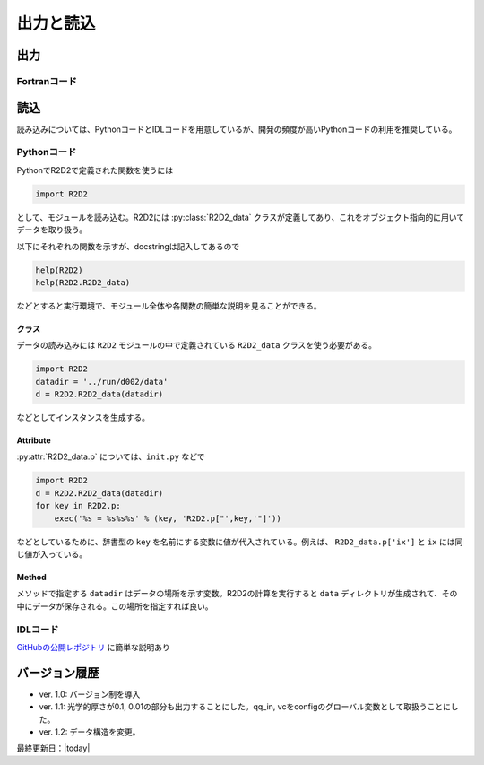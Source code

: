 出力と読込
=================

出力
----------------------

Fortranコード
::::::::::::::::::::::

読込
----------------------
読み込みについては、PythonコードとIDLコードを用意しているが、開発の頻度が高いPythonコードの利用を推奨している。

Pythonコード
::::::::::::::::::::::

.. py:module:: R2D2

PythonでR2D2で定義された関数を使うには

.. code:: python

    import R2D2

として、モジュールを読み込む。R2D2には :py:class:`R2D2_data` クラスが定義してあり、これをオブジェクト指向的に用いてデータを取り扱う。

以下にそれぞれの関数を示すが、docstringは記入してあるので

.. code:: python

    help(R2D2)
    help(R2D2.R2D2_data)

などとすると実行環境で、モジュール全体や各関数の簡単な説明を見ることができる。

クラス
^^^^^^^^^^^^^^^^^^^^^^^
.. py:class:: R2D2_data(datadir)

データの読み込みには ``R2D2`` モジュールの中で定義されている ``R2D2_data`` クラスを使う必要がある。

.. code:: python

    import R2D2
    datadir = '../run/d002/data'
    d = R2D2.R2D2_data(datadir)

などとしてインスタンスを生成する。

Attribute
^^^^^^^^^^^^^^^^^^^^^^^

.. py:attribute:: R2D2_data.p

    基本的なパラメタ。格子点数 ``ix`` や領域サイズ ``xmax`` など。
    インスタンス生成時に同時に読み込まれる。

.. py:attribute:: R2D2_data.qs

    ある高さの2次元のndarrayが含まれる辞書型。 :py:meth:`R2D2_data.read_qq_select` で読み込んだ結果。

.. py:attribute:: R2D2_data.qq
    
    3次元のnumpy array。計算領域全体のデータ。:py:meth:`R2D2_data.read_qq` で読み込んだ結果。

.. py:attribute:: R2D2_data.qt

    2次元のnumpy array。ある光学的厚さの面でのデータ。現在は光学的厚さ1, 0.1, 0.01でのデータを出力している。 :py:meth:`R2D2_data.read_qq_tau` で読み込んだ結果。

.. py:attribute:: R2D2_data.vc

    Fortranの計算の中で解析した結果。 :py:meth:`R2D2_data.read_vc` で読み込んだ結果。
.. py:attribute:: R2D2_data.qc

    3次元のnumpy array。計算領域全体のデータ。Fortranの計算でチェックポイントのために出力しているデータを読み込む。主に解像度をあげたいときのために使う :py:meth:`R2D2_data.read_qq_check` で読み込んだ結果。

:py:attr:`R2D2_data.p` については、``init.py`` などで

.. code:: python

    import R2D2
    d = R2D2.R2D2_data(datadir)
    for key in R2D2.p:
        exec('%s = %s%s%s' % (key, 'R2D2.p["',key,'"]'))

などとしているために、辞書型の ``key`` を名前にする変数に値が代入されている。例えば、 ``R2D2_data.p['ix']`` と ``ix`` には同じ値が入っている。

Method
^^^^^^^^^^^^^^^^^^^^^^

メソッドで指定する ``datadir`` はデータの場所を示す変数。R2D2の計算を実行すると ``data`` ディレクトリが生成されて、その中にデータが保存される。この場所を指定すれば良い。

.. py:method:: R2D2_data.__init__(datadir)
    
    インスタンス生成時に実行されるメソッド。計算設定などのパラメタが読み込まれる。 :py:attr:`R2D2_data.p` にデータが保存される。
    
    :argument str datadir: データの場所

.. py:method:: R2D2_data.read_qq_select(xs,n,silent)
    
    ある高さのデータのスライスを読み込む。戻り値を返さない時も :py:attr:`R2D2_data.qs` にデータが保存される。

    :param float xs: 読み込みたいデータの高さ
    :param int n: 読み込みたい時間ステップ

.. py:method:: R2D2_data.read_qq(n)
    
    3次元のデータを読み込む。戻り値を返さない時も :py:attr:`R2D2_data.qq` にデータが保存される。

    :param int n: 読み込みたい時間ステップ

.. py:method:: R2D2_data.read_qq_tau(n)
    
    光学的厚さが一定の2次元のデータを読み込む。:py:attr:`R2D2_data.qt` にデータが保存される。

    :param int n: 読み込みたい時間ステップ

.. py:method:: R2D2_data.read_time(n)
    
    時間を読み込む。

    :param int n: 読み込みたい時間ステップ
    :return: 時間ステップでの時間

.. py:method:: R2D2_data.read_vc(n)
    
    Fortranコードの中で解析した計算結果を読み込む。戻り値を返さない時も :py:attr:`R2D2_data.vc` にデータが保存される。

    :param int n: 読み込みたい時間ステップ

.. py:method:: R2D2_data.read_qq_check(n)
    
    チェックポイントのためのデータを読み込む :py:attr:`R2D2_data.qc` にデータが保存される。

    :param int n: 読み込みたい時間ステップ

IDLコード
::::::::::::::::::::::

`GitHubの公開レポジトリ <https://github.com/hottahd/R2D2_idl>`_ に簡単な説明あり

バージョン履歴
----------------------

* ver. 1.0: バージョン制を導入
* ver. 1.1: 光学的厚さが0.1, 0.01の部分も出力することにした。qq_in, vcをconfigのグローバル変数として取扱うことにした。
* ver. 1.2: データ構造を変更。

最終更新日：|today|